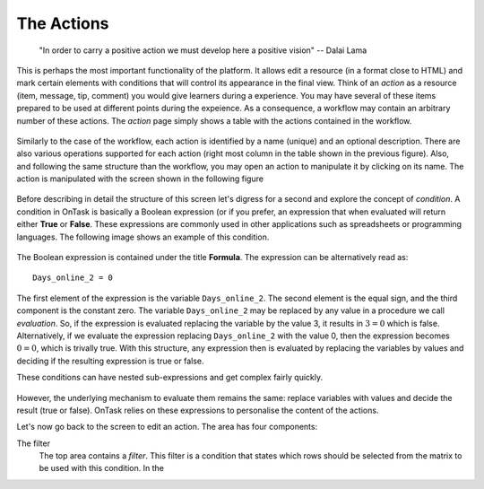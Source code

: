 .. _action:

The Actions
-----------

    "In order to carry a positive action we must develop here a positive
    vision"
    -- Dalai Lama

This is perhaps the most important functionality of the platform. It allows edit a resource (in a format close to HTML) and mark certain elements with conditions that will control its appearance in the final view. Think of an *action* as a resource (item, message, tip, comment) you would give learners during a experience. You may have several of these items prepared to be used at different points during the expeience. As a consequence, a workflow may contain an arbitrary number of these actions. The *action* page simply shows a table with the actions contained in the workflow.

.. figure:: images/Ontask____Actions.png
   :align: center
   :width: 100%

Similarly to the case of the workflow, each action is identified by a name (unique) and an optional description. There are also various operations supported for each action (right most column in the table shown in the previous figure). Also, and following the same structure than the workflow, you may open an action to manipulate it by clicking on its name. The action is manipulated with the screen shown in the following figure

.. figure:: images/Ontask____Edit_action1.png
   :align: center
   :width: 100%

Before describing in detail the structure of this screen let's digress for a second and explore the concept of *condition*. A condition in OnTask is basically a Boolean expression (or if you prefer, an expression that when evaluated will return either **True** or **False**. These expressions are commonly used in other applications such as spreadsheets or programming languages. The following image shows an example of this condition.

.. figure:: images/Ontask____Edit_action_filter.png
   :align: center

The Boolean expression is contained under the title **Formula**. The expression can be alternatively read as::

  Days_online_2 = 0

The first element of the expression is the variable ``Days_online_2``. The second element is the equal sign, and the third component is the constant zero. The variable ``Days_online_2`` may be replaced by any value in a procedure we call *evaluation*. So, if the expression is evaluated replacing the variable by the value 3, it results in :math:`3 = 0` which is false. Alternatively, if we evaluate the expression replacing ``Days_online_2`` with the value 0, then the expression becomes :math:`0 = 0`, which is trivally true. With this structure, any expression then is evaluated by replacing the variables by values and deciding if the resulting expression is true or false.

These conditions can have nested sub-expressions and get complex fairly quickly.

.. figure:: images/Ontask____Edit_action_filter2.png
   :align: center

However, the underlying mechanism to evaluate them remains the same: replace variables with values and decide the result (true or false). OnTask relies on these expressions to personalise the content of the actions.

Let's now go back to the screen to edit an action. The area has four components:

The filter
  The top area contains a *filter*. This filter is a condition that states which rows should be selected from the matrix to be used with this condition. In the